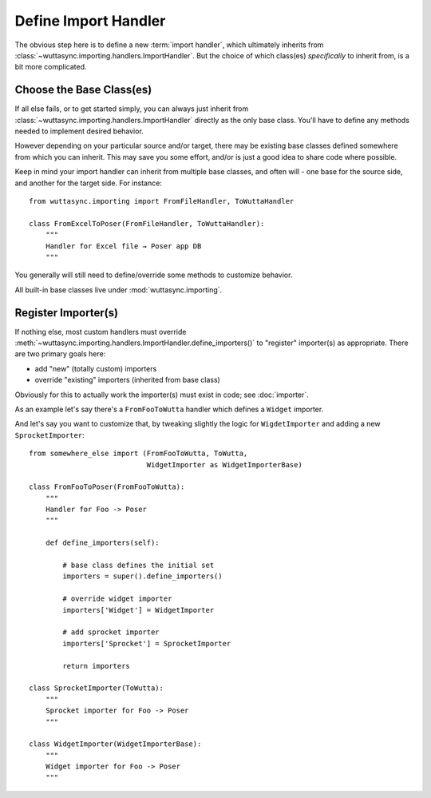
Define Import Handler
=====================

The obvious step here is to define a new :term:`import handler`, which
ultimately inherits from
:class:`~wuttasync.importing.handlers.ImportHandler`.  But the choice
of which class(es) *specifically* to inherit from, is a bit more
complicated.


Choose the Base Class(es)
-------------------------

If all else fails, or to get started simply, you can always just
inherit from :class:`~wuttasync.importing.handlers.ImportHandler`
directly as the only base class.  You'll have to define any methods
needed to implement desired behavior.

However depending on your particular source and/or target, there may
be existing base classes defined somewhere from which you can inherit.
This may save you some effort, and/or is just a good idea to share
code where possible.

Keep in mind your import handler can inherit from multiple base
classes, and often will - one base for the source side, and another
for the target side.  For instance::

   from wuttasync.importing import FromFileHandler, ToWuttaHandler

   class FromExcelToPoser(FromFileHandler, ToWuttaHandler):
       """
       Handler for Excel file → Poser app DB
       """

You generally will still need to define/override some methods to
customize behavior.

All built-in base classes live under :mod:`wuttasync.importing`.


.. _register-importer:

Register Importer(s)
--------------------

If nothing else, most custom handlers must override
:meth:`~wuttasync.importing.handlers.ImportHandler.define_importers()`
to "register" importer(s) as appropriate.  There are two primary goals
here:

* add "new" (totally custom) importers
* override "existing" importers (inherited from base class)

Obviously for this to actually work the importer(s) must exist in
code; see :doc:`importer`.

As an example let's say there's a ``FromFooToWutta`` handler which
defines a ``Widget`` importer.

And let's say you want to customize that, by tweaking slightly the
logic for ``WigdetImporter`` and adding a new ``SprocketImporter``::

   from somewhere_else import (FromFooToWutta, ToWutta,
                               WidgetImporter as WidgetImporterBase)

   class FromFooToPoser(FromFooToWutta):
       """
       Handler for Foo -> Poser
       """

       def define_importers(self):

           # base class defines the initial set
           importers = super().define_importers()

           # override widget importer
           importers['Widget'] = WidgetImporter

           # add sprocket importer
           importers['Sprocket'] = SprocketImporter

           return importers

   class SprocketImporter(ToWutta):
       """
       Sprocket importer for Foo -> Poser
       """

   class WidgetImporter(WidgetImporterBase):
       """
       Widget importer for Foo -> Poser
       """
